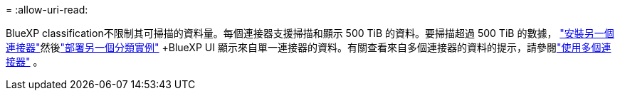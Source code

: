 = 
:allow-uri-read: 


BlueXP classification不限制其可掃描的資料量。每個連接器支援掃描和顯示 500 TiB 的資料。要掃描超過 500 TiB 的數據， link:https://docs.netapp.com/us-en/bluexp-setup-admin/concept-connectors.html#connector-installation["安裝另一個連接器"^]然後link:https://docs.netapp.com/us-en/bluexp-classification/task-deploy-overview.html["部署另一個分類實例"] +BlueXP UI 顯示來自單一連接器的資料。有關查看來自多個連接器的資料的提示，請參閱link:https://docs.netapp.com/us-en/bluexp-setup-admin/task-manage-multiple-connectors.html#switch-between-connectors["使用多個連接器"^] 。
